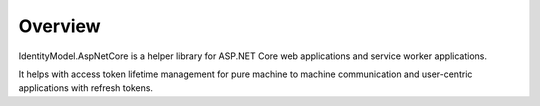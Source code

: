 Overview
========
IdentityModel.AspNetCore is a helper library for ASP.NET Core web applications and service worker applications.

It helps with access token lifetime management for pure machine to machine communication and user-centric applications with refresh tokens.